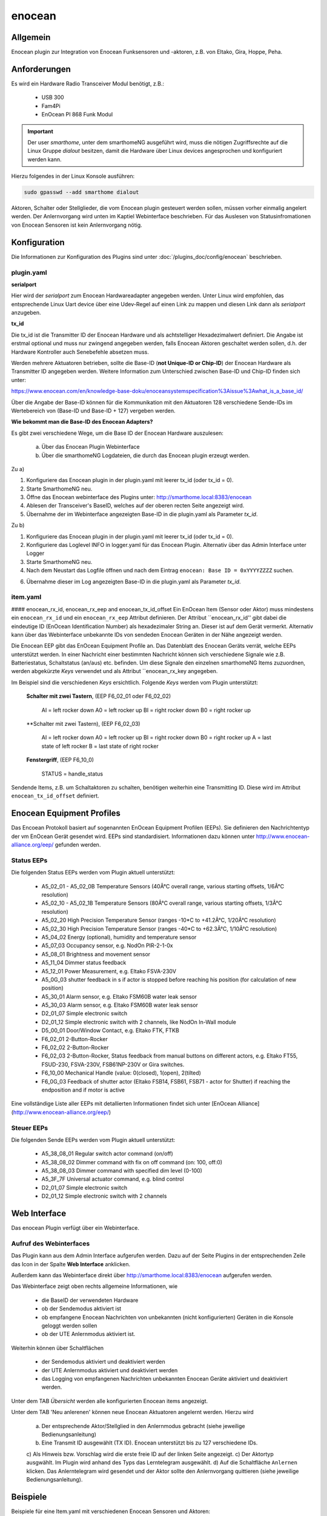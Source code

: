 .. index:: Plugins; enocean
.. index:: enocean

=======
enocean
=======

.. image:: webif/static/img/plugin_logo.png
   :alt: plugin logo
   :width: 300px
   :height: 300px
   :scale: 50 %
   :align: left


Allgemein
=========

Enocean plugin zur Integration von Enocean Funksensoren und -aktoren, z.B. von Eltako, Gira, Hoppe, Peha.

Anforderungen
=============
Es wird ein Hardware Radio Transceiver Modul benötigt, z.B.:

 * USB 300
 * Fam4Pi
 * EnOcean PI 868 Funk Modul


.. important::

   Der user `smarthome`, unter dem smarthomeNG ausgeführt wird, muss die nötigen Zugriffsrechte 
   auf die Linux Gruppe `dialout` besitzen, damit die Hardware über Linux devices angesprochen und konfiguriert werden kann. 

Hierzu folgendes in der Linux Konsole ausführen:

.. code-block:: bash

    sudo gpasswd --add smarthome dialout

Aktoren, Schalter oder Stellglieder, die vom Enocean plugin gesteuert werden sollen, müssen vorher einmalig angelert werden. Der Anlernvorgang wird unten im Kaptiel Webinterface beschrieben.
Für das Auslesen von Statusinfromationen von Enocean Sensoren ist kein Anlernvorgang nötig.


Konfiguration
=============

Die Informationen zur Konfiguration des Plugins sind unter :doc:`/plugins_doc/config/enocean` beschrieben.

plugin.yaml
-----------

**serialport**

Hier wird der `serialport` zum Enocean Hardwareadapter angegeben werden.
Unter Linux wird empfohlen, das entsprechende Linux Uart device über eine Udev-Regel auf einen Link zu mappen und diesen Link dann als `serialport` anzugeben.

**tx_id**

Die tx_id ist die Transmitter ID der Enocean Hardware und als achtstelliger Hexadezimalwert definiert. Die Angabe ist erstmal optional und muss nur zwingend angegeben werden,
falls Enocean Aktoren geschaltet werden sollen, d.h. der Hardware Kontroller auch Senebefehle absetzen muss.
 
Werden mehrere Aktuatoren betrieben, sollte die Base-ID (**not Unique-ID or Chip-ID**) der Enocean Hardware als Transmitter ID angegeben werden. 
Weitere Information zum Unterschied zwischen Base-ID und Chip-ID finden sich unter:

https://www.enocean.com/en/knowledge-base-doku/enoceansystemspecification%3Aissue%3Awhat_is_a_base_id/

Über die Angabe der Base-ID können für die Kommunikation mit den Aktuatoren 128 verschiedene Sende-IDs im Wertebereich von (Base-ID und Base-ID + 127) vergeben werden.

**Wie bekommt man die Base-ID des Enocean Adapters?**

Es gibt zwei verschiedene Wege, um die Base ID der Enocean Hardware auszulesen:

 a) Über das Enocean Plugin Webinterface

 b) Über die smarthomeNG Logdateien, die durch das Enocean plugin erzeugt werden.


Zu a)
 
1. Konfiguriere das Enocean plugin in der plugin.yaml mit leerer tx_id (oder tx_id = 0).

2. Starte SmarthomeNG neu.

3. Öffne das Enocean webinterface des Plugins unter: http://smarthome.local:8383/enocean

4. Ablesen der Transceiver's BaseID, welches auf der oberen recten Seite angezeigt wird. 

5. Übernahme der im Webinterface angezeigten Base-ID in die plugin.yaml als Parameter `tx_id`.


Zu b)

1. Konfiguriere das Enocean plugin in der plugin.yaml mit leerer tx_id (oder tx_id = 0).

2. Konfiguriere das Loglevel INFO in logger.yaml für das Enocean Plugin. Alternativ über das Admin Interface unter Logger

3. Starte SmarthomeNG neu.

4. Nach dem Neustart das Logfile öffnen und nach dem Eintrag ``enocean: Base ID = 0xYYYYZZZZ`` suchen.

6. Übernahme dieser im Log angezeigten Base-ID in die plugin.yaml als Parameter `tx_id`.


item.yaml
---------

#### enocean_rx_id, enocean_rx_eep and enocean_tx_id_offset
Ein EnOcean Item (Sensor oder Aktor) muss mindestens ein ``enocean_rx_id`` und ein ``enocean_rx_eep`` Attribut definieren.
Der Attribut ``enocean_rx_id'' gibt dabei die eindeutige ID (EnOcean Identification Number) als hexadezimaler String an. Dieser ist auf dem Gerät vermerkt.
Alternativ kann über das Webinterface unbekannte IDs von sendeden Enocean Geräten in der Nähe angezeigt werden.

Die Enocean EEP gibt das EnOcean Equipment Profile an. Das Datenblatt des Enocean Geräts verrät, welche EEPs unterstützt werden.
In einer Nachricht einer bestimmten Nachricht können sich verschiedene Signale wie z.B. Batteriestatus, Schaltstatus (an/aus) etc. befinden. Um diese Signale den einzelnen smarthomeNG
Items zuzuordnen, werden abgekürzte `Keys` verwendet und als Attribut ``enocean_rx_key angegeben. 

Im Beispiel sind die verschiedenen `Keys` ersichtlich. Folgende `Keys` werden vom Plugin unterstützt:

 **Schalter mit zwei Tastern**, (EEP F6_02_01 oder F6_02_02)

  AI = left rocker down
  A0 = left rocker up
  BI = right rocker down
  B0 = right rocker up


 **Schalter mit zwei Tastern), (EEP F6_02_03)

  AI = left rocker down
  A0 = left rocker up
  BI = right rocker down
  B0 = right rocker up
  A = last state of left rocker
  B = last state of right rocker


 **Fenstergriff**, (EEP F6_10_0)

  STATUS = handle_status


 
Sendende Items, z.B. um Schaltaktoren zu schalten, benötigen weiterhin eine Transmitting ID. Diese wird im Attribut ``enocean_tx_id_offset`` definiert.


Enocean Equipment Profiles
==========================

Das Encoean Protokoll basiert auf sogenannten EnOcean Equipment Profilen (EEPs). Sie definieren den Nachrichtentyp der vm EnOcean Gerät gesendet wird. 
EEPs sind standardisiert. Informationen dazu können unter http://www.enocean-alliance.org/eep/ gefunden werden.


Status EEPs
-----------

Die folgenden Status EEPs werden vom Plugin aktuell unterstützt:

 * A5_02_01 - A5_02_0B	Temperature Sensors (40Â°C overall range, various starting offsets, 1/6Â°C resolution)
 * A5_02_10 - A5_02_1B	Temperature Sensors (80Â°C overall range, various starting offsets, 1/3Â°C resolution)
 * A5_02_20		High Precision Temperature Sensor (ranges -10*C to +41.2Â°C, 1/20Â°C resolution)
 * A5_02_30		High Precision Temperature Sensor (ranges -40*C to +62.3Â°C, 1/10Â°C resolution)
 * A5_04_02		Energy (optional), humidity and temperature sensor
 * A5_07_03		Occupancy sensor, e.g. NodOn PIR-2-1-0x
 * A5_08_01		Brightness and movement sensor
 * A5_11_04		Dimmer status feedback
 * A5_12_01		Power Measurement, e.g. Eltako FSVA-230V
 * A5_0G_03		shutter feedback in s if actor is stopped before reaching his position (for calculation of new position)
 * A5_30_01		Alarm sensor, e.g. Eltako FSM60B water leak sensor
 * A5_30_03		Alarm sensor, e.g. Eltako FSM60B water leak sensor
 * D2_01_07		Simple electronic switch
 * D2_01_12		Simple electronic switch with 2 channels, like NodOn In-Wall module
 * D5_00_01		Door/Window Contact, e.g. Eltako FTK, FTKB
 * F6_02_01		2-Button-Rocker
 * F6_02_02		2-Button-Rocker
 * F6_02_03		2-Button-Rocker, Status feedback from manual buttons on different actors, e.g. Eltako FT55, FSUD-230, FSVA-230V, FSB61NP-230V or Gira switches.
 * F6_10_00		Mechanical Handle (value: 0(closed), 1(open), 2(tilted)
 * F6_0G_03		Feedback of shutter actor (Eltako FSB14, FSB61, FSB71 - actor for Shutter) if reaching the endposition and if motor is active 

Eine vollständige Liste aller EEPs mit detallierten Informationen findet sich unter [EnOcean Alliance](http://www.enocean-alliance.org/eep/)


Steuer EEPs
-----------

Die folgenden Sende EEPs werden vom Plugin aktuell unterstützt:

 * A5_38_08_01		Regular switch actor command (on/off)
 * A5_38_08_02		Dimmer command with fix on off command (on: 100, off:0)
 * A5_38_08_03		Dimmer command with specified dim level (0-100)
 * A5_3F_7F		Universal actuator command, e.g. blind control
 * D2_01_07		Simple electronic switch
 * D2_01_12		Simple electronic switch with 2 channels


Web Interface
=============

Das enocean Plugin verfügt über ein Webinterface.


Aufruf des Webinterfaces
------------------------

Das Plugin kann aus dem Admin Interface aufgerufen werden. Dazu auf der Seite Plugins in der entsprechenden
Zeile das Icon in der Spalte **Web Interface** anklicken.

Außerdem kann das Webinterface direkt über http://smarthome.local:8383/enocean aufgerufen werden.

Das Webinterface zeigt oben rechts allgemeine Informationen, wie 

 * die BaseID der verwendeten Hardware
 * ob der Sendemodus aktiviert ist
 * ob empfangene Enocean Nachrichten von unbekannten (nicht konfigurierten) Geräten in die Konsole geloggt werden sollen
 * ob der UTE Anlernmodus aktiviert ist.

Weiterhin können über Schaltflächen

 * der Sendemodus aktiviert und deaktiviert werden
 * der UTE Anlernmodus aktiviert und deaktiviert werden
 * das Logging von empfangenen Nachrichten unbekannten Enocean Geräte aktiviert und deaktiviert werden.

Unter dem TAB `Übersicht` werden alle konfigurierten Enocean items angezeigt.

Unter dem TAB 'Neu anlerenen' können neue Enocean Aktuatoren angelernt werden. Hierzu wird 

  a) Der entsprechende Aktor/Stellglied in den Anlernmodus gebracht (siehe jeweilige Bedienungsanleitung)
  b) Eine Transmit ID ausgewählt (TX ID). Enocean unterstützt bis zu 127 verschiedene IDs.
  c) Als Hinweis bzw. Vorschlag wird die erste freie ID auf der linken Seite angezeigt.
  c) Der Aktortyp ausgwählt. Im Plugin wird anhand des Typs das Lerntelegram ausgewählt. 
  d) Auf die Schaltfläche ``Anlernen`` klicken. Das Anlerntelegram wird gesendet und der Aktor sollte den Anlernvorgang quittieren (siehe jeweilige Bedienungsanleitung).




Beispiele
=========

Beispiele für eine Item.yaml mit verschiedenen Enocean Sensoren und Aktoren:

.. code-block:: yaml

  EnOcean_Item:
    Outside_Temperature:
        type: num
        enocean_rx_id: 0180924D
        enocean_rx_eep: A5_02_05
        enocean_rx_key: TMP

    Door:
        enocean_rx_id: 01234567
        enocean_rx_eep: D5_00_01
        status:
            type: bool
            enocean_rx_key: STATUS

    FT55switch:
        enocean_rx_id: 012345AA
        enocean_rx_eep: F6_02_03
            up:
                type: bool
                enocean_rx_key: BO
            down:
                type: bool
                enocean_rx_key: BI

    Brightness_Sensor:
        name: brightness_sensor_east
        remark: Eltako FAH60
        type: num
        enocean_rx_id: 01A51DE6
        enocean_rx_eep: A5_06_01
        enocean_rx_key: BRI
        visu_acl: rw
        sqlite: 'yes'

    dimmer1:
        remark: Eltako FDG14 - Dimmer
        enocean_rx_id: 00112233
        enocean_rx_eep: A5_11_04
        light:
        type: bool
        enocean_rx_key: STAT
        enocean_tx_eep: A5_38_08_02
        enocean_tx_id_offset: 1
        level:
            type: num
            enocean_rx_key: D
            enocean_tx_eep: A5_38_08_03
            enocean_tx_id_offset: 1
            ref_level: 80
            dim_speed: 100
            block_dim_value: 'False'

    handle:
        enocean_rx_id: 01234567
        enocean_rx_eep: F6_10_00
        status:
            type: num
            enocean_rx_key: STATUS

    actor1:
        enocean_rx_id: FFAABBCC
        enocean_rx_eep: A5_12_01
        power:
            type: num
            enocean_rx_key: VALUE

    actor1B:
        remark: Eltako FSR61, FSR61NP, FSR61G, FSR61LN, FLC61NP - Switch for Ligths
        enocean_rx_id: 1A794D3
        enocean_rx_eep: F6_02_03
        light:
            type: bool
            enocean_tx_eep: A5_38_08_01
            enocean_tx_id_offset: 1
            enocean_rx_key: B
            block_switch: 'False'
            cache: 'True'
            enforce_updates: 'True'
            visu_acl: rw

    actor_D2:
        remark: Actor with VLD Command
        enocean_rx_id: FFDB7381
        enocean_rx_eep: D2_01_07
        move:
            type: bool
            enocean_rx_key: STAT
            enocean_tx_eep: D2_01_07
            enocean_tx_id_offset: 1
            # pulsewith-attribute removed use autotimer functionality instead
            autotimer: 1 = 0  
            
    actorD2_01_12:
        enocean_rx_id: 050A2FF4
        enocean_rx_eep: D2_01_12
        switch:
            cache: 'on'
            type: bool
            enocean_rx_key: STAT_A
            enocean_channel: A
            enocean_tx_eep: D2_01_12
            enocean_tx_id_offset: 2

    awning:
        name: Eltako FSB14, FSB61, FSB71
        remark: actor for Shutter
        type: str
        enocean_rx_id: 1A869C3
        enocean_rx_eep: F6_0G_03
        enocean_rx_key: STATUS
        move:
            type: num
            enocean_tx_eep: A5_3F_7F
            enocean_tx_id_offset: 0
            enocean_rx_key: B
            enocean_rtime: 60
            block_switch: 'False'
            enforce_updates: 'True'
            cache: 'True'
            visu_acl: rw

    rocker:
        enocean_rx_id: 0029894A
        enocean_rx_eep: F6_02_01
        short_800ms_directly_to_knx:
            type: bool
            enocean_rx_key: AI
            enocean_rocker_action: **toggle**
            enocean_rocker_sequence: released **within** 0.8
            knx_dpt: 1
            knx_send: 3/0/60

        long_800ms_directly_to_knx:
            type: bool
            enocean_rx_key: AI
            enocean_rocker_action: toggle
            enocean_rocker_sequence: released **after** 0.8
            knx_dpt: 1
            knx_send: 3/0/61

        rocker_double_800ms_to_knx_send_1:
            type: bool
            enforce_updates: true
            enocean_rx_key: AI
            enocean_rocker_action: **set**
            enocean_rocker_sequence: **released within 0.4, pressed within 0.4**
            knx_dpt: 1
            knx_send: 3/0/62

    brightness_sensor:
        enocean_rx_id: 01234567
        enocean_rx_eep: A5_08_01
        lux:
            type: num
            enocean_rx_key: BRI

        movement:
            type: bool
            enocean_rx_key: MOV

    occupancy_sensor:
        enocean_rx_id: 01234567
        enocean_rx_eep: A5_07_03
        lux:
            type: num
            enocean_rx_key: ILL

        movement:
            type: bool
            enocean_rx_key: PIR

        voltage:
            type: bool
            enocean_rx_key: SVC

    temperature_sensor:
        enocean_rx_id: 01234567
        enocean_rx_eep: A5_04_02
        temperature:
            type: num
            enocean_rx_key: TMP

        humidity:
            type: num
            enocean_rx_key: HUM

        power_status:
            type: num
            enocean_rx_key: ENG

    sunblind:
        name: Eltako FSB14, FSB61, FSB71
        remark: actor for Shutter
        type: str
        enocean_rx_id: 1A869C3
        enocean_rx_eep: F6_0G_03
        enocean_rx_key: STATUS
        # runtime Range [0 - 255] s
        enocean_rtime: 80
        Tgt_Position:
            name: Eltako FSB14, FSB61, FSB71
            remark: Pos. 0...255
            type: num
            enocean_rx_id: ..:.
            enocean_rx_eep: ..:.
            enforce_updates: 'True'
            cache: 'True'
            visu_acl: rw
        Act_Position:
            name: Eltako FSB14, FSB61, FSB71
            remark: Ist-Pos. 0...255 berechnet aus (letzer Pos. + Fahrzeit * 255/rtime)
            type: num
            enocean_rx_id: ..:.
            enocean_rx_eep: ..:.
            enocean_rx_key: POSITION
            enforce_updates: 'True'
            cache: 'True'
            visu_acl: rw
            eval: min(max(value, 0), 255)
            on_update:
                - EnOcean_Item.sunblind = 'stopped'
        Run:
            name: Eltako FSB14, FSB61, FSB71
            remark: Ansteuerbefehl 0x00, 0x01, 0x02
            type: num
            enocean_rx_id: ..:.
            enocean_rx_eep: ..:.
            enocean_tx_eep: A5_3F_7F
            enocean_tx_id_offset: 0
            enocean_rx_key: B
            enocean_rtime: ..:.
            # block actuator
            block_switch: 'True'
            enforce_updates: 'True'
            cache: 'True'
            visu_acl: rw
            struct: uzsu.child
        Movement:
            name: Eltako FSB14, FSB61, FSB71
            remark: Wenn Rolladen gestoppt wurde steht hier die gefahrene Zeit in s und die Richtung
            type: num
            enocean_rx_id: ..:.
            enocean_rx_eep: A5_0G_03
            enocean_rx_key: MOVE
            cache: 'False'
            enforce_updates: 'True'
            eval: value * 255/int(sh.EnOcean_Item.sunblind.property.enocean_rtime)
            on_update:
                - EnOcean_Item.sunblind = 'stopped'
                - EnOcean_Item.sunblind.Act_Position = EnOcean_Item.sunblind.Act_Position() + value

    RGBdimmer:
        type: num
        remark: Eltako FRGBW71L - RGB Dimmer
        enocean_rx_id: 1A869C3
        enocean_rx_eep: A5_3F_7F
        enocean_rx_key: DI_0
        red:
            type: num
            enocean_tx_eep: 07_3F_7F
            enocean_tx_id_offset: 1
            enocean_rx_key: DI_0
            ref_level: 80
            dim_speed: 100
            color: red
        green:
            type: num
            enocean_tx_eep: 07_3F_7F
            enocean_tx_id_offset: 1
            enocean_rx_key: DI_1
            ref_level: 80
            dim_speed: 100
            color: green
        blue:
            type: num
            enocean_tx_eep: 07_3F_7F
            enocean_tx_id_offset: 1
            enocean_rx_key: DI_2
            ref_level: 80
            dim_speed: 100
            color: blue
        white:
            type: num
            enocean_tx_eep: 07_3F_7F
            enocean_tx_id_offset: 1
            enocean_rx_key: DI_3
            ref_level: 80
            dim_speed: 100
            color: white 
    water_sensor:
        enocean_rx_id: 00000000
        enocean_rx_eep: A5_30_03

        alarm:
            type: bool
            enocean_rx_key: ALARM
            visu_acl: ro

        temperature:
            type: num
            enocean_rx_key: TEMP
            visu_acl: ro
  



